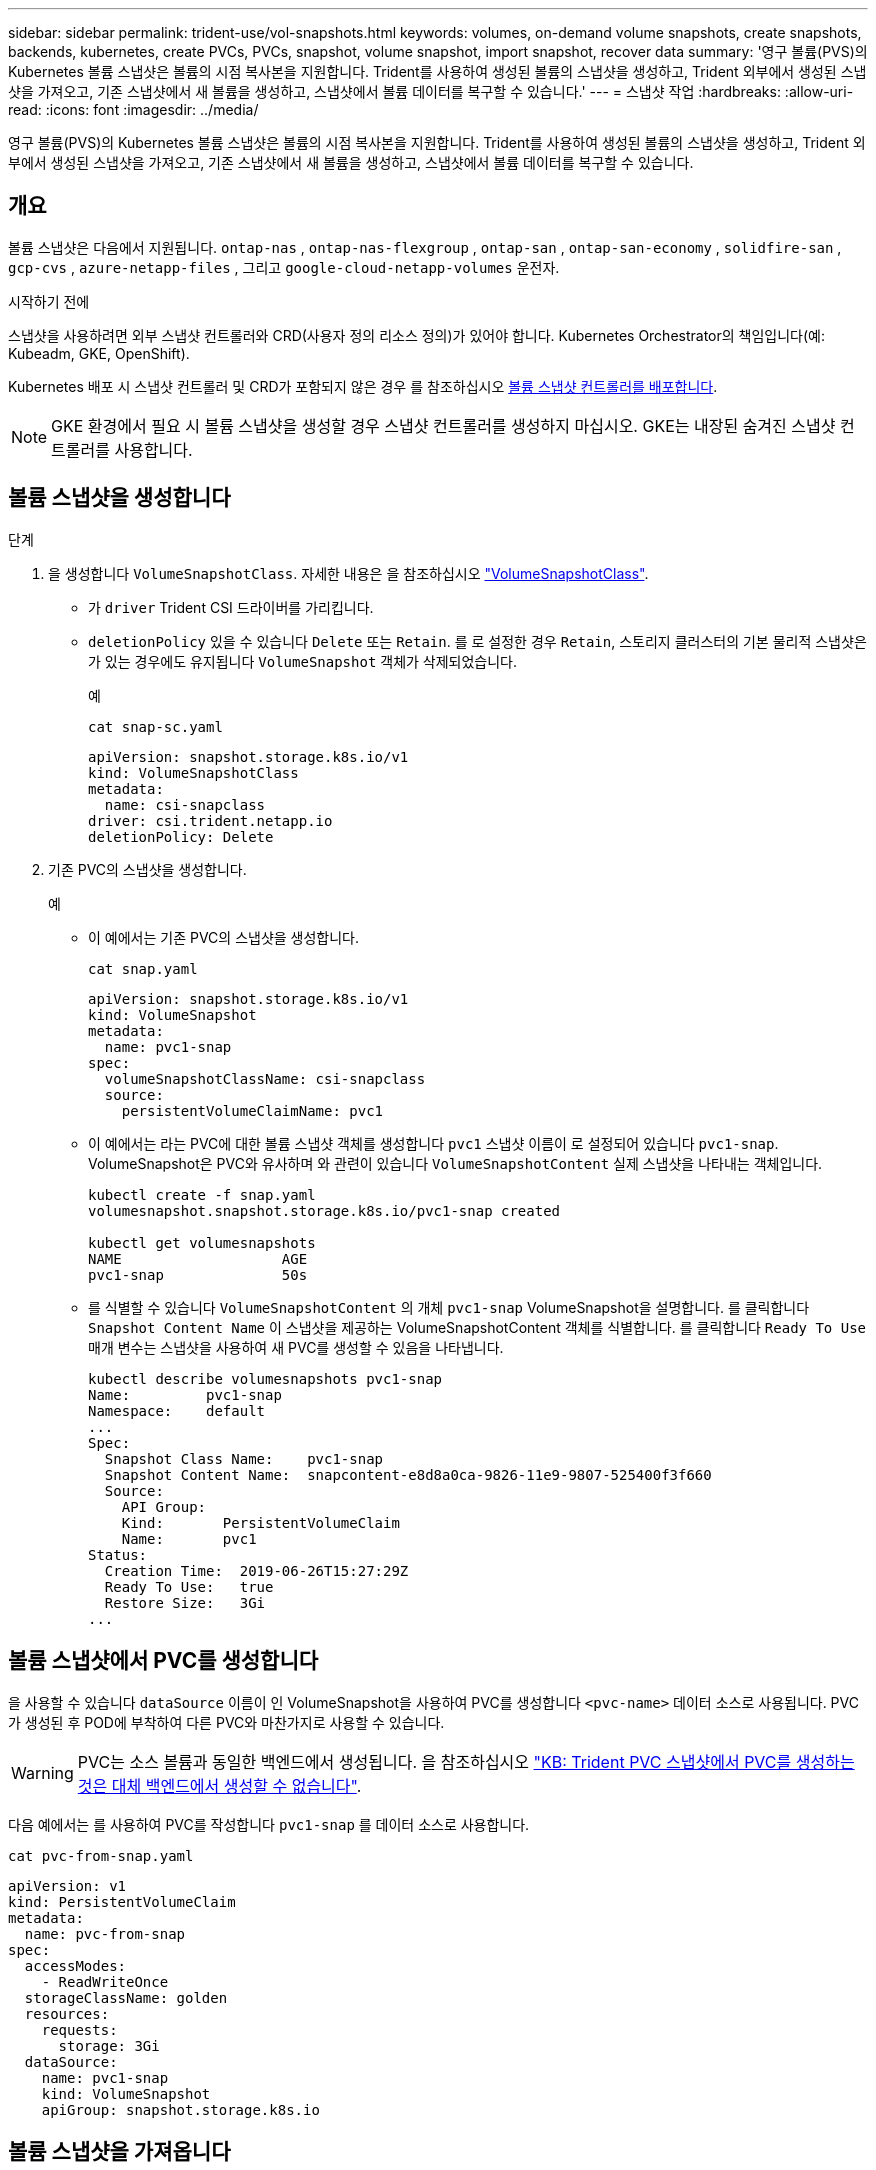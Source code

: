 ---
sidebar: sidebar 
permalink: trident-use/vol-snapshots.html 
keywords: volumes, on-demand volume snapshots, create snapshots, backends, kubernetes, create PVCs, PVCs, snapshot, volume snapshot, import snapshot, recover data 
summary: '영구 볼륨(PVS)의 Kubernetes 볼륨 스냅샷은 볼륨의 시점 복사본을 지원합니다. Trident를 사용하여 생성된 볼륨의 스냅샷을 생성하고, Trident 외부에서 생성된 스냅샷을 가져오고, 기존 스냅샷에서 새 볼륨을 생성하고, 스냅샷에서 볼륨 데이터를 복구할 수 있습니다.' 
---
= 스냅샷 작업
:hardbreaks:
:allow-uri-read: 
:icons: font
:imagesdir: ../media/


[role="lead"]
영구 볼륨(PVS)의 Kubernetes 볼륨 스냅샷은 볼륨의 시점 복사본을 지원합니다. Trident를 사용하여 생성된 볼륨의 스냅샷을 생성하고, Trident 외부에서 생성된 스냅샷을 가져오고, 기존 스냅샷에서 새 볼륨을 생성하고, 스냅샷에서 볼륨 데이터를 복구할 수 있습니다.



== 개요

볼륨 스냅샷은 다음에서 지원됩니다. `ontap-nas` , `ontap-nas-flexgroup` , `ontap-san` , `ontap-san-economy` , `solidfire-san` , `gcp-cvs` , `azure-netapp-files` , 그리고 `google-cloud-netapp-volumes` 운전자.

.시작하기 전에
스냅샷을 사용하려면 외부 스냅샷 컨트롤러와 CRD(사용자 정의 리소스 정의)가 있어야 합니다. Kubernetes Orchestrator의 책임입니다(예: Kubeadm, GKE, OpenShift).

Kubernetes 배포 시 스냅샷 컨트롤러 및 CRD가 포함되지 않은 경우 를 참조하십시오 <<볼륨 스냅샷 컨트롤러를 배포합니다>>.


NOTE: GKE 환경에서 필요 시 볼륨 스냅샷을 생성할 경우 스냅샷 컨트롤러를 생성하지 마십시오. GKE는 내장된 숨겨진 스냅샷 컨트롤러를 사용합니다.



== 볼륨 스냅샷을 생성합니다

.단계
. 을 생성합니다 `VolumeSnapshotClass`. 자세한 내용은 을 참조하십시오 link:../trident-reference/objects.html#kubernetes-volumesnapshotclass-objects["VolumeSnapshotClass"].
+
** 가 `driver` Trident CSI 드라이버를 가리킵니다.
** `deletionPolicy` 있을 수 있습니다 `Delete` 또는 `Retain`. 를 로 설정한 경우 `Retain`, 스토리지 클러스터의 기본 물리적 스냅샷은 가 있는 경우에도 유지됩니다 `VolumeSnapshot` 객체가 삭제되었습니다.
+
.예
[listing]
----
cat snap-sc.yaml
----
+
[source, yaml]
----
apiVersion: snapshot.storage.k8s.io/v1
kind: VolumeSnapshotClass
metadata:
  name: csi-snapclass
driver: csi.trident.netapp.io
deletionPolicy: Delete
----


. 기존 PVC의 스냅샷을 생성합니다.
+
.예
** 이 예에서는 기존 PVC의 스냅샷을 생성합니다.
+
[listing]
----
cat snap.yaml
----
+
[source, yaml]
----
apiVersion: snapshot.storage.k8s.io/v1
kind: VolumeSnapshot
metadata:
  name: pvc1-snap
spec:
  volumeSnapshotClassName: csi-snapclass
  source:
    persistentVolumeClaimName: pvc1
----
** 이 예에서는 라는 PVC에 대한 볼륨 스냅샷 객체를 생성합니다 `pvc1` 스냅샷 이름이 로 설정되어 있습니다 `pvc1-snap`. VolumeSnapshot은 PVC와 유사하며 와 관련이 있습니다 `VolumeSnapshotContent` 실제 스냅샷을 나타내는 객체입니다.
+
[listing]
----
kubectl create -f snap.yaml
volumesnapshot.snapshot.storage.k8s.io/pvc1-snap created

kubectl get volumesnapshots
NAME                   AGE
pvc1-snap              50s
----
** 를 식별할 수 있습니다 `VolumeSnapshotContent` 의 개체 `pvc1-snap` VolumeSnapshot을 설명합니다. 를 클릭합니다 `Snapshot Content Name` 이 스냅샷을 제공하는 VolumeSnapshotContent 객체를 식별합니다. 를 클릭합니다 `Ready To Use` 매개 변수는 스냅샷을 사용하여 새 PVC를 생성할 수 있음을 나타냅니다.
+
[listing]
----
kubectl describe volumesnapshots pvc1-snap
Name:         pvc1-snap
Namespace:    default
...
Spec:
  Snapshot Class Name:    pvc1-snap
  Snapshot Content Name:  snapcontent-e8d8a0ca-9826-11e9-9807-525400f3f660
  Source:
    API Group:
    Kind:       PersistentVolumeClaim
    Name:       pvc1
Status:
  Creation Time:  2019-06-26T15:27:29Z
  Ready To Use:   true
  Restore Size:   3Gi
...
----






== 볼륨 스냅샷에서 PVC를 생성합니다

을 사용할 수 있습니다 `dataSource` 이름이 인 VolumeSnapshot을 사용하여 PVC를 생성합니다 `<pvc-name>` 데이터 소스로 사용됩니다. PVC가 생성된 후 POD에 부착하여 다른 PVC와 마찬가지로 사용할 수 있습니다.


WARNING: PVC는 소스 볼륨과 동일한 백엔드에서 생성됩니다. 을 참조하십시오 link:https://kb.netapp.com/Cloud/Astra/Trident/Creating_a_PVC_from_a_Trident_PVC_Snapshot_cannot_be_created_in_an_alternate_backend["KB: Trident PVC 스냅샷에서 PVC를 생성하는 것은 대체 백엔드에서 생성할 수 없습니다"^].

다음 예에서는 를 사용하여 PVC를 작성합니다 `pvc1-snap` 를 데이터 소스로 사용합니다.

[listing]
----
cat pvc-from-snap.yaml
----
[source, yaml]
----
apiVersion: v1
kind: PersistentVolumeClaim
metadata:
  name: pvc-from-snap
spec:
  accessModes:
    - ReadWriteOnce
  storageClassName: golden
  resources:
    requests:
      storage: 3Gi
  dataSource:
    name: pvc1-snap
    kind: VolumeSnapshot
    apiGroup: snapshot.storage.k8s.io
----


== 볼륨 스냅샷을 가져옵니다

Trident는 클러스터 관리자가 객체를 생성하고 Trident 외부에서 생성된 스냅샷을 가져올 수 있도록 하기 위해 `VolumeSnapshotContent` 를 link:https://kubernetes.io/docs/concepts/storage/volume-snapshots/#static["Kubernetes 사전 프로비저닝된 스냅샷 프로세스"^]지원합니다.

.시작하기 전에
Trident에서 스냅샷의 상위 볼륨을 생성하거나 가져와야 합니다.

.단계
. * 클러스터 관리자: * `VolumeSnapshotContent` 백엔드 스냅샷을 참조하는 객체를 생성합니다. 그러면 Trident에서 스냅샷 워크플로우가 시작됩니다.
+
** 에서 백엔드 스냅샷의 이름을 지정합니다 `annotations` 현재 `trident.netapp.io/internalSnapshotName: <"backend-snapshot-name">`.
**  `<name-of-parent-volume-in-trident>/<volume-snapshot-content-name>`에서 `snapshotHandle`지정합니다. 이 정보는 통화에서 외부 스냅숏이 Trident에 제공하는 유일한 `ListSnapshots` 정보입니다.
+

NOTE: 를 클릭합니다 `<volumeSnapshotContentName>` CR 명명 제한으로 인해 백엔드 스냅샷 이름과 항상 일치할 수 없습니다.

+
.예
다음 예제에서는 을 만듭니다 `VolumeSnapshotContent` 백엔드 스냅샷을 참조하는 객체입니다 `snap-01`.

+
[source, yaml]
----
apiVersion: snapshot.storage.k8s.io/v1
kind: VolumeSnapshotContent
metadata:
  name: import-snap-content
  annotations:
    trident.netapp.io/internalSnapshotName: "snap-01"  # This is the name of the snapshot on the backend
spec:
  deletionPolicy: Retain
  driver: csi.trident.netapp.io
  source:
    snapshotHandle: pvc-f71223b5-23b9-4235-bbfe-e269ac7b84b0/import-snap-content # <import PV name or source PV name>/<volume-snapshot-content-name>
  volumeSnapshotRef:
    name: import-snap
    namespace: default
----


. * 클러스터 관리자: * 를 생성합니다 `VolumeSnapshot` 을 참조하는 CR `VolumeSnapshotContent` 오브젝트. 그러면 를 사용할 수 있는 액세스가 필요합니다 `VolumeSnapshot` 지정된 네임스페이스에서.
+
.예
다음 예제에서는 을 만듭니다 `VolumeSnapshot` CR 이름 `import-snap` 을 참조합니다 `VolumeSnapshotContent` 이름 지정 `import-snap-content`.

+
[source, yaml]
----
apiVersion: snapshot.storage.k8s.io/v1
kind: VolumeSnapshot
metadata:
  name: import-snap
spec:
  # volumeSnapshotClassName: csi-snapclass (not required for pre-provisioned or imported snapshots)
  source:
    volumeSnapshotContentName: import-snap-content
----
. * 내부 처리(조치 필요 없음): * 외부 스냅숏 작성자가 새로 생성된 을 `VolumeSnapshotContent` 인식하고 `ListSnapshots` 통화를 실행합니다. Trident가 를 `TridentSnapshot`생성합니다.
+
** 외부 스냅숏 작성기가 를 설정합니다 `VolumeSnapshotContent` 를 선택합니다 `readyToUse` 및 `VolumeSnapshot` 를 선택합니다 `true`.
** Trident가 돌아왔습니다 `readyToUse=true`.


. * 모든 사용자: * 를 생성합니다 `PersistentVolumeClaim` 를 눌러 새 를 참조합니다 `VolumeSnapshot`, 위치 `spec.dataSource` (또는 `spec.dataSourceRef`) name 은 입니다 `VolumeSnapshot` 이름.
+
.예
다음 예에서는 를 참조하는 PVC를 작성합니다 `VolumeSnapshot` 이름 지정 `import-snap`.

+
[source, yaml]
----
apiVersion: v1
kind: PersistentVolumeClaim
metadata:
  name: pvc-from-snap
spec:
  accessModes:
    - ReadWriteOnce
  storageClassName: simple-sc
  resources:
    requests:
      storage: 1Gi
  dataSource:
    name: import-snap
    kind: VolumeSnapshot
    apiGroup: snapshot.storage.k8s.io
----




== 스냅샷을 사용하여 볼륨 데이터를 복구합니다

스냅샷 디렉토리는 를 사용하여 프로비저닝된 볼륨의 최대 호환성을 지원하기 위해 기본적으로 숨겨져 있습니다 `ontap-nas` 및 `ontap-nas-economy` 드라이버. 를 활성화합니다 `.snapshot` 스냅샷으로부터 직접 데이터를 복구할 디렉토리입니다.

볼륨 스냅샷 복원 ONTAP CLI를 사용하여 볼륨을 이전 스냅숏에 기록된 상태로 복원합니다.

[listing]
----
cluster1::*> volume snapshot restore -vserver vs0 -volume vol3 -snapshot vol3_snap_archive
----

NOTE: 스냅샷 복사본을 복원하면 기존 볼륨 구성이 덮어쓰여집니다. 스냅샷 복사본이 생성된 후 볼륨 데이터에 대한 변경 사항은 손실됩니다.



== 스냅샷에서 전체 볼륨 복원

Trident는 (TASR) CR을 사용하여 스냅샷에서 제자리에서 신속하게 볼륨을 복원할 수 있도록 `TridentActionSnapshotRestore` 합니다. 이 CR은 필수 Kubernetes 조치로 작동하며 작업이 완료된 후에도 유지되지 않습니다.

Trident 스냅샷 복원을 지원합니다. `ontap-san` , `ontap-san-economy` , `ontap-nas` , `ontap-nas-flexgroup` , `azure-netapp-files` , `gcp-cvs` , `google-cloud-netapp-volumes` , 그리고 `solidfire-san` 운전자.

.시작하기 전에
바인딩된 PVC 및 사용 가능한 볼륨 스냅샷이 있어야 합니다.

* PVC 상태가 Bound인지 확인한다.
+
[source, console]
----
kubectl get pvc
----
* 볼륨 스냅샷을 사용할 준비가 되었는지 확인합니다.
+
[source, console]
----
kubectl get vs
----


.단계
. TASR CR을 생성합니다. 이 예에서는 PVC 및 볼륨 스냅샷에 대한 CR을 `pvc1` `pvc1-snapshot`생성합니다.
+

NOTE: TASR CR은 PVC & VS가 있는 네임스페이스에 있어야 합니다.

+
[source, console]
----
cat tasr-pvc1-snapshot.yaml
----
+
[source, yaml]
----
apiVersion: trident.netapp.io/v1
kind: TridentActionSnapshotRestore
metadata:
  name: trident-snap
  namespace: trident
spec:
  pvcName: pvc1
  volumeSnapshotName: pvc1-snapshot
----
. CR을 적용하여 스냅샷에서 복원합니다. 이 예는 스냅샷에서 `pvc1`복구합니다.
+
[source, console]
----
kubectl create -f tasr-pvc1-snapshot.yaml
----
+
[listing]
----
tridentactionsnapshotrestore.trident.netapp.io/trident-snap created
----


.결과
Trident는 스냅샷에서 데이터를 복원합니다. 스냅샷 복구 상태를 확인할 수 있습니다.

[source, console]
----
kubectl get tasr -o yaml
----
[source, yaml]
----
apiVersion: trident.netapp.io/v1
items:
- apiVersion: trident.netapp.io/v1
  kind: TridentActionSnapshotRestore
  metadata:
    creationTimestamp: "2023-04-14T00:20:33Z"
    generation: 3
    name: trident-snap
    namespace: trident
    resourceVersion: "3453847"
    uid: <uid>
  spec:
    pvcName: pvc1
    volumeSnapshotName: pvc1-snapshot
  status:
    startTime: "2023-04-14T00:20:34Z"
    completionTime: "2023-04-14T00:20:37Z"
    state: Succeeded
kind: List
metadata:
  resourceVersion: ""
----
[NOTE]
====
* 대부분의 경우 Trident는 장애 발생 시 작업을 자동으로 재시도하지 않습니다. 작업을 다시 수행해야 합니다.
* 관리자 권한이 없는 Kubernetes 사용자는 애플리케이션 네임스페이스에서 TASR CR을 생성할 수 있는 관리자의 권한을 받아야 할 수 있습니다.


====


== 연결된 스냅샷이 있는 PV를 삭제합니다

연결된 스냅샷이 있는 영구 볼륨을 삭제하면 해당 Trident 볼륨이 "삭제 상태"로 업데이트됩니다. 볼륨 스냅샷을 제거하여 Trident 볼륨을 삭제합니다.



== 볼륨 스냅샷 컨트롤러를 배포합니다

Kubernetes 배포 시 스냅샷 컨트롤러와 CRD가 포함되지 않은 경우 다음과 같이 배포할 수 있습니다.

.단계
. 볼륨 스냅샷 CRD를 생성합니다.
+
[listing]
----
cat snapshot-setup.sh
----
+
[source, sh]
----
#!/bin/bash
# Create volume snapshot CRDs
kubectl apply -f https://raw.githubusercontent.com/kubernetes-csi/external-snapshotter/release-6.1/client/config/crd/snapshot.storage.k8s.io_volumesnapshotclasses.yaml
kubectl apply -f https://raw.githubusercontent.com/kubernetes-csi/external-snapshotter/release-6.1/client/config/crd/snapshot.storage.k8s.io_volumesnapshotcontents.yaml
kubectl apply -f https://raw.githubusercontent.com/kubernetes-csi/external-snapshotter/release-6.1/client/config/crd/snapshot.storage.k8s.io_volumesnapshots.yaml
----
. 스냅샷 컨트롤러를 생성합니다.
+
[source, console]
----
kubectl apply -f https://raw.githubusercontent.com/kubernetes-csi/external-snapshotter/release-6.1/deploy/kubernetes/snapshot-controller/rbac-snapshot-controller.yaml
----
+
[source, console]
----
kubectl apply -f https://raw.githubusercontent.com/kubernetes-csi/external-snapshotter/release-6.1/deploy/kubernetes/snapshot-controller/setup-snapshot-controller.yaml
----
+

NOTE: 필요한 경우 를 엽니다 `deploy/kubernetes/snapshot-controller/rbac-snapshot-controller.yaml` 및 업데이트 `namespace` 네임스페이스로.





== 관련 링크

* link:../trident-concepts/snapshots.html["볼륨 스냅숏"]
* link:../trident-reference/objects.html["VolumeSnapshotClass"]

